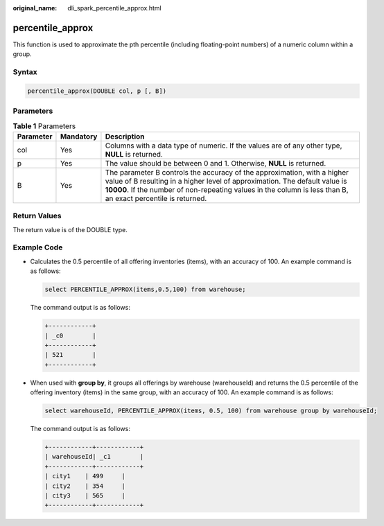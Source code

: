 :original_name: dli_spark_percentile_approx.html

.. _dli_spark_percentile_approx:

percentile_approx
=================

This function is used to approximate the pth percentile (including floating-point numbers) of a numeric column within a group.

Syntax
------

.. code-block::

   percentile_approx(DOUBLE col, p [, B])

Parameters
----------

.. table:: **Table 1** Parameters

   +-----------+-----------+-------------------------------------------------------------------------------------------------------------------------------------------------------------------------------------------------------------------------------------------------------------------------+
   | Parameter | Mandatory | Description                                                                                                                                                                                                                                                             |
   +===========+===========+=========================================================================================================================================================================================================================================================================+
   | col       | Yes       | Columns with a data type of numeric. If the values are of any other type, **NULL** is returned.                                                                                                                                                                         |
   +-----------+-----------+-------------------------------------------------------------------------------------------------------------------------------------------------------------------------------------------------------------------------------------------------------------------------+
   | p         | Yes       | The value should be between 0 and 1. Otherwise, **NULL** is returned.                                                                                                                                                                                                   |
   +-----------+-----------+-------------------------------------------------------------------------------------------------------------------------------------------------------------------------------------------------------------------------------------------------------------------------+
   | B         | Yes       | The parameter B controls the accuracy of the approximation, with a higher value of B resulting in a higher level of approximation. The default value is **10000**. If the number of non-repeating values in the column is less than B, an exact percentile is returned. |
   +-----------+-----------+-------------------------------------------------------------------------------------------------------------------------------------------------------------------------------------------------------------------------------------------------------------------------+

Return Values
-------------

The return value is of the DOUBLE type.

Example Code
------------

-  Calculates the 0.5 percentile of all offering inventories (items), with an accuracy of 100. An example command is as follows:

   .. code-block::

      select PERCENTILE_APPROX(items,0.5,100) from warehouse;

   The command output is as follows:

   .. code-block::

      +------------+
      | _c0        |
      +------------+
      | 521        |
      +------------+

-  When used with **group by**, it groups all offerings by warehouse (warehouseId) and returns the 0.5 percentile of the offering inventory (items) in the same group, with an accuracy of 100. An example command is as follows:

   .. code-block::

      select warehouseId, PERCENTILE_APPROX(items, 0.5, 100) from warehouse group by warehouseId;

   The command output is as follows:

   .. code-block::

      +------------+------------+
      | warehouseId| _c1        |
      +------------+------------+
      | city1    | 499     |
      | city2    | 354     |
      | city3    | 565     |
      +------------+------------+
